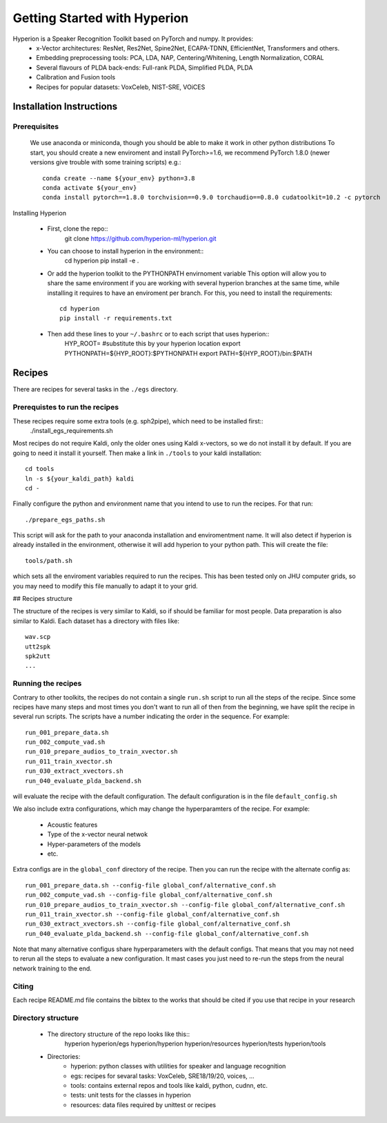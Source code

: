Getting Started with Hyperion
=============================

Hyperion is a Speaker Recognition Toolkit based on PyTorch and numpy. It provides:
 * x-Vector architectures: ResNet, Res2Net, Spine2Net, ECAPA-TDNN, EfficientNet, Transformers and others.
 * Embedding preprocessing tools: PCA, LDA, NAP, Centering/Whitening, Length Normalization, CORAL
 * Several flavours of PLDA back-ends: Full-rank PLDA, Simplified PLDA, PLDA
 * Calibration and Fusion tools
 * Recipes for popular datasets: VoxCeleb, NIST-SRE, VOiCES

Installation Instructions
-------------------------

Prerequisites
~~~~~~~~~~~~~

    We use anaconda or miniconda, though you should be able to make it work in other python distributions
    To start, you should create a new enviroment and install PyTorch>=1.6, we recommend PyTorch 1.8.0 (newer versions give trouble with some training scripts) e.g.::
      conda create --name ${your_env} python=3.8
      conda activate ${your_env}
      conda install pytorch==1.8.0 torchvision==0.9.0 torchaudio==0.8.0 cudatoolkit=10.2 -c pytorch

Installing Hyperion

 * First, clone the repo::
      git clone https://github.com/hyperion-ml/hyperion.git

   
 * You can choose to install hyperion in the environment::
      cd hyperion
      pip install -e .


 * Or add the hyperion toolkit to the PYTHONPATH envirnoment variable
   This option will allow you to share the same environment if you are working with several hyperion branches
   at the same time, while installing it requires to have an enviroment per branch.
   For this, you need to install the requirements::
      cd hyperion
      pip install -r requirements.txt

 * Then add these lines to your ``~/.bashrc`` or to each script that uses hyperion::
      HYP_ROOT= #substitute this by your hyperion location
      export PYTHONPATH=${HYP_ROOT}:$PYTHONPATH
      export PATH=${HYP_ROOT}/bin:$PATH


Recipes
-------

There are recipes for several tasks in the ``./egs`` directory.

Prerequistes to run the recipes
~~~~~~~~~~~~~~~~~~~~~~~~~~~~~~~

These recipes require some extra tools (e.g. sph2pipe), which need to be installed first::
   ./install_egs_requirements.sh 


Most recipes do not require Kaldi, only the older ones using Kaldi x-vectors,
so we do not install it by default. If you are going to need it install it 
yourself. Then make a link in ``./tools`` to your kaldi installation::
   cd tools
   ln -s ${your_kaldi_path} kaldi
   cd -


Finally configure the python and environment name that you intend to use to run the recipes.
For that run::
  ./prepare_egs_paths.sh

This script will ask for the path to your anaconda installation and enviromentment name.
It will also detect if hyperion is already installed in the environment,
otherwise it will add hyperion to your python path.
This will create the file::
   tools/path.sh

which sets all the enviroment variables required to run the recipes.
This has been tested only on JHU computer grids, so you may need to 
modify this file manually to adapt it to your grid.

## Recipes structure

The structure of the recipes is very similar to Kaldi, so if should be
familiar for most people.
Data preparation is also similar to Kaldi. Each dataset has
a directory with files like::
   wav.scp
   utt2spk
   spk2utt
   ...


Running the recipes
~~~~~~~~~~~~~~~~~~~

Contrary to other toolkits, the recipes do not contain a single ``run.sh`` script 
to run all the steps of the recipe.
Since some recipes have many steps and most times you don't want to run all of then
from the beginning, we have split the recipe in several run scripts.
The scripts have a number indicating the order in the sequence.
For example::
   run_001_prepare_data.sh
   run_002_compute_vad.sh
   run_010_prepare_audios_to_train_xvector.sh
   run_011_train_xvector.sh
   run_030_extract_xvectors.sh
   run_040_evaluate_plda_backend.sh

will evaluate the recipe with the default configuration.
The default configuration is in the file ``default_config.sh``

We also include extra configurations, which may change 
the hyperparamters of the recipe. For example:
 * Acoustic features
 * Type of the x-vector neural netwok
 * Hyper-parameters of the models
 * etc.

Extra configs are in the ``global_conf`` directory of the recipe.
Then you can run the recipe with the alternate config as::
   run_001_prepare_data.sh --config-file global_conf/alternative_conf.sh
   run_002_compute_vad.sh --config-file global_conf/alternative_conf.sh
   run_010_prepare_audios_to_train_xvector.sh --config-file global_conf/alternative_conf.sh
   run_011_train_xvector.sh --config-file global_conf/alternative_conf.sh
   run_030_extract_xvectors.sh --config-file global_conf/alternative_conf.sh
   run_040_evaluate_plda_backend.sh --config-file global_conf/alternative_conf.sh

Note that many alternative configus share hyperparameters with the default configs.
That means that you may not need to rerun all the steps to evaluate a new configuration.
It mast cases you just need to re-run the steps from the neural network training to the end.


Citing
~~~~~~

Each recipe README.md file contains the bibtex to the works that should be cited if you 
use that recipe in your research
     
Directory structure
~~~~~~~~~~~~~~~~~~~

 * The directory structure of the repo looks like this::
     hyperion
     hyperion/egs
     hyperion/hyperion
     hyperion/resources
     hyperion/tests
     hyperion/tools

 * Directories:
    - hyperion: python classes with utilities for speaker and language recognition
    - egs: recipes for sevaral tasks: VoxCeleb, SRE18/19/20, voices, ...
    - tools: contains external repos and tools like kaldi, python, cudnn, etc.
    - tests: unit tests for the classes in hyperion
    - resources: data files required by unittest or recipes


